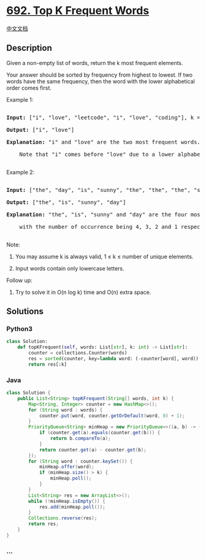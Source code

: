 * [[https://leetcode.com/problems/top-k-frequent-words][692. Top K
Frequent Words]]
  :PROPERTIES:
  :CUSTOM_ID: top-k-frequent-words
  :END:
[[./solution/0600-0699/0692.Top K Frequent Words/README.org][中文文档]]

** Description
   :PROPERTIES:
   :CUSTOM_ID: description
   :END:

#+begin_html
  <p>
#+end_html

Given a non-empty list of words, return the k most frequent elements.

#+begin_html
  </p>
#+end_html

#+begin_html
  <p>
#+end_html

Your answer should be sorted by frequency from highest to lowest. If two
words have the same frequency, then the word with the lower alphabetical
order comes first.

#+begin_html
  </p>
#+end_html

#+begin_html
  <p>
#+end_html

Example 1:

#+begin_html
  <pre>

  <b>Input:</b> ["i", "love", "leetcode", "i", "love", "coding"], k = 2

  <b>Output:</b> ["i", "love"]

  <b>Explanation:</b> "i" and "love" are the two most frequent words.

      Note that "i" comes before "love" due to a lower alphabetical order.

  </pre>
#+end_html

#+begin_html
  </p>
#+end_html

#+begin_html
  <p>
#+end_html

Example 2:

#+begin_html
  <pre>

  <b>Input:</b> ["the", "day", "is", "sunny", "the", "the", "the", "sunny", "is", "is"], k = 4

  <b>Output:</b> ["the", "is", "sunny", "day"]

  <b>Explanation:</b> "the", "is", "sunny" and "day" are the four most frequent words,

      with the number of occurrence being 4, 3, 2 and 1 respectively.

  </pre>
#+end_html

#+begin_html
  </p>
#+end_html

#+begin_html
  <p>
#+end_html

Note:

#+begin_html
  <ol>
#+end_html

#+begin_html
  <li>
#+end_html

You may assume k is always valid, 1 ≤ k ≤ number of unique elements.

#+begin_html
  </li>
#+end_html

#+begin_html
  <li>
#+end_html

Input words contain only lowercase letters.

#+begin_html
  </li>
#+end_html

#+begin_html
  </ol>
#+end_html

#+begin_html
  </p>
#+end_html

#+begin_html
  <p>
#+end_html

Follow up:

#+begin_html
  <ol>
#+end_html

#+begin_html
  <li>
#+end_html

Try to solve it in O(n log k) time and O(n) extra space.

#+begin_html
  </li>
#+end_html

#+begin_html
  </ol>
#+end_html

#+begin_html
  </p>
#+end_html

** Solutions
   :PROPERTIES:
   :CUSTOM_ID: solutions
   :END:

#+begin_html
  <!-- tabs:start -->
#+end_html

*** *Python3*
    :PROPERTIES:
    :CUSTOM_ID: python3
    :END:
#+begin_src python
  class Solution:
      def topKFrequent(self, words: List[str], k: int) -> List[str]:
          counter = collections.Counter(words)
          res = sorted(counter, key=lambda word: (-counter[word], word))
          return res[:k]
#+end_src

*** *Java*
    :PROPERTIES:
    :CUSTOM_ID: java
    :END:
#+begin_src java
  class Solution {
      public List<String> topKFrequent(String[] words, int k) {
          Map<String, Integer> counter = new HashMap<>();
          for (String word : words) {
              counter.put(word, counter.getOrDefault(word, 0) + 1);
          }
          PriorityQueue<String> minHeap = new PriorityQueue<>((a, b) -> {
              if (counter.get(a).equals(counter.get(b))) {
                  return b.compareTo(a);
              }
              return counter.get(a) - counter.get(b);
          });
          for (String word : counter.keySet()) {
              minHeap.offer(word);
              if (minHeap.size() > k) {
                  minHeap.poll();
              }
          }
          List<String> res = new ArrayList<>();
          while (!minHeap.isEmpty()) {
              res.add(minHeap.poll());
          }
          Collections.reverse(res);
          return res;
      }
  }
#+end_src

*** *...*
    :PROPERTIES:
    :CUSTOM_ID: section
    :END:
#+begin_example
#+end_example

#+begin_html
  <!-- tabs:end -->
#+end_html
